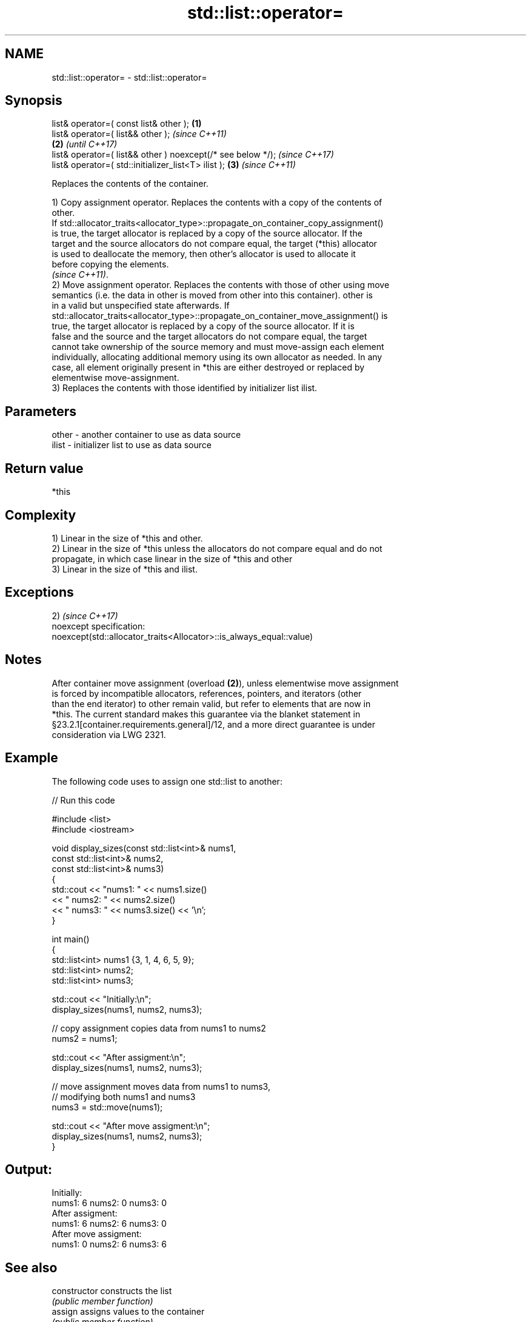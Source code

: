 .TH std::list::operator= 3 "2018.03.28" "http://cppreference.com" "C++ Standard Libary"
.SH NAME
std::list::operator= \- std::list::operator=

.SH Synopsis
   list& operator=( const list& other );                      \fB(1)\fP
   list& operator=( list&& other );                                   \fI(since C++11)\fP
                                                              \fB(2)\fP     \fI(until C++17)\fP
   list& operator=( list&& other ) noexcept(/* see below */);         \fI(since C++17)\fP
   list& operator=( std::initializer_list<T> ilist );             \fB(3)\fP \fI(since C++11)\fP

   Replaces the contents of the container.

   1) Copy assignment operator. Replaces the contents with a copy of the contents of
   other.
   If std::allocator_traits<allocator_type>::propagate_on_container_copy_assignment()
   is true, the target allocator is replaced by a copy of the source allocator. If the
   target and the source allocators do not compare equal, the target (*this) allocator
   is used to deallocate the memory, then other's allocator is used to allocate it
   before copying the elements.
   \fI(since C++11)\fP.
   2) Move assignment operator. Replaces the contents with those of other using move
   semantics (i.e. the data in other is moved from other into this container). other is
   in a valid but unspecified state afterwards. If
   std::allocator_traits<allocator_type>::propagate_on_container_move_assignment() is
   true, the target allocator is replaced by a copy of the source allocator. If it is
   false and the source and the target allocators do not compare equal, the target
   cannot take ownership of the source memory and must move-assign each element
   individually, allocating additional memory using its own allocator as needed. In any
   case, all element originally present in *this are either destroyed or replaced by
   elementwise move-assignment.
   3) Replaces the contents with those identified by initializer list ilist.

.SH Parameters

   other - another container to use as data source
   ilist - initializer list to use as data source

.SH Return value

   *this

.SH Complexity

   1) Linear in the size of *this and other.
   2) Linear in the size of *this unless the allocators do not compare equal and do not
   propagate, in which case linear in the size of *this and other
   3) Linear in the size of *this and ilist.

.SH Exceptions

   2)                                                                 \fI(since C++17)\fP
   noexcept specification:
   noexcept(std::allocator_traits<Allocator>::is_always_equal::value)

.SH Notes

   After container move assignment (overload \fB(2)\fP), unless elementwise move assignment
   is forced by incompatible allocators, references, pointers, and iterators (other
   than the end iterator) to other remain valid, but refer to elements that are now in
   *this. The current standard makes this guarantee via the blanket statement in
   §23.2.1[container.requirements.general]/12, and a more direct guarantee is under
   consideration via LWG 2321.

.SH Example

   The following code uses to assign one std::list to another:

   
// Run this code

 #include <list>
 #include <iostream>

 void display_sizes(const std::list<int>& nums1,
                    const std::list<int>& nums2,
                    const std::list<int>& nums3)
 {
     std::cout << "nums1: " << nums1.size()
               << " nums2: " << nums2.size()
               << " nums3: " << nums3.size() << '\\n';
 }

 int main()
 {
     std::list<int> nums1 {3, 1, 4, 6, 5, 9};
     std::list<int> nums2;
     std::list<int> nums3;

     std::cout << "Initially:\\n";
     display_sizes(nums1, nums2, nums3);

     // copy assignment copies data from nums1 to nums2
     nums2 = nums1;

     std::cout << "After assigment:\\n";
     display_sizes(nums1, nums2, nums3);

     // move assignment moves data from nums1 to nums3,
     // modifying both nums1 and nums3
     nums3 = std::move(nums1);

     std::cout << "After move assigment:\\n";
     display_sizes(nums1, nums2, nums3);
 }

.SH Output:

 Initially:
 nums1: 6 nums2: 0 nums3: 0
 After assigment:
 nums1: 6 nums2: 6 nums3: 0
 After move assigment:
 nums1: 0 nums2: 6 nums3: 6

.SH See also

   constructor   constructs the list
                 \fI(public member function)\fP
   assign        assigns values to the container
                 \fI(public member function)\fP

.SH Category:

     * conditionally noexcept
